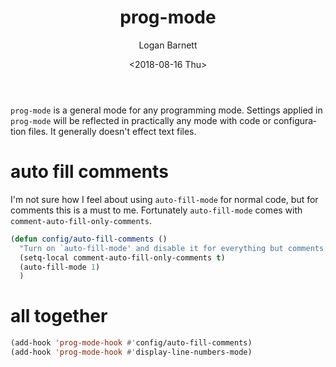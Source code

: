 #+title:    prog-mode
#+author:   Logan Barnett
#+email:    logustus@gmail.com
#+date:     <2018-08-16 Thu>
#+language: en
#+tags:     emacs config

=prog-mode= is a general mode for any programming mode. Settings applied in
=prog-mode= will be reflected in practically any mode with code or configuration
files. It generally doesn't effect text files.

* auto fill comments
  I'm not sure how I feel about using =auto-fill-mode= for normal code, but for
  comments this is a must to me. Fortunately =auto-fill-mode= comes with
  =comment-auto-fill-only-comments=.

  #+begin_src emacs-lisp
    (defun config/auto-fill-comments ()
      "Turn on `auto-fill-mode' and disable it for everything but comments."
      (setq-local comment-auto-fill-only-comments t)
      (auto-fill-mode 1)
      )
  #+end_src

* all together

  #+begin_src emacs-lisp
    (add-hook 'prog-mode-hook #'config/auto-fill-comments)
    (add-hook 'prog-mode-hook #'display-line-numbers-mode)
  #+end_src
